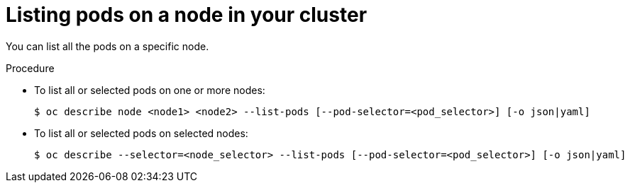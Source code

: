 // Module included in the following assemblies:
//
// * nodes/nodes-nodes-viewing.adoc

[id='nodes-nodes-viewing-listing-pods-{context}']
= Listing pods on a node in your cluster

You can list all the pods on a specific node.

.Procedure

* To list all or selected pods on one or more nodes:
+
----
$ oc describe node <node1> <node2> --list-pods [--pod-selector=<pod_selector>] [-o json|yaml]
----

* To list all or selected pods on selected nodes:
+
----
$ oc describe --selector=<node_selector> --list-pods [--pod-selector=<pod_selector>] [-o json|yaml]
----
